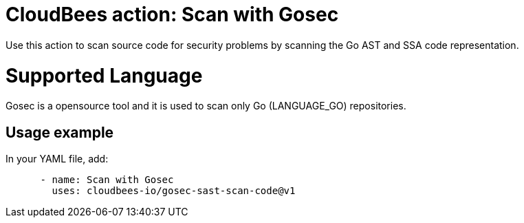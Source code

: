 = CloudBees action: Scan with Gosec

Use this action to scan source code for security problems by scanning the Go AST and SSA code representation.

= Supported Language

Gosec is a opensource tool and it is used to scan only Go (LANGUAGE_GO) repositories.

== Usage example

In your YAML file, add:

[source,yaml]
----

      - name: Scan with Gosec
        uses: cloudbees-io/gosec-sast-scan-code@v1
----
